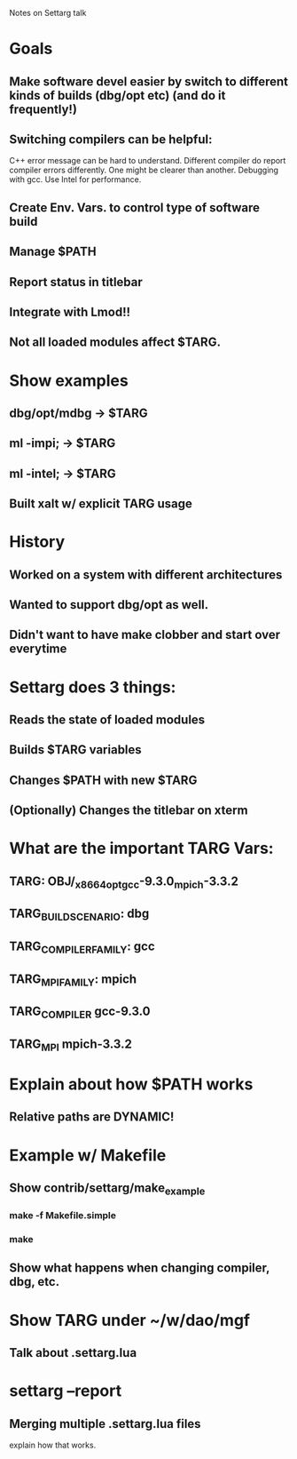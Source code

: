 Notes on Settarg talk

* Goals
** Make software devel easier by switch to different kinds of builds (dbg/opt etc) (and do it frequently!)
** Switching compilers can be helpful:
    C++ error message can be hard to understand.
    Different compiler do report compiler errors differently.
    One might be clearer than another.
    Debugging with gcc. Use Intel for performance. 
** Create Env. Vars. to control type of software build
** Manage $PATH
** Report status in titlebar
** Integrate with Lmod!!
** Not all loaded modules affect $TARG.

* Show examples
** dbg/opt/mdbg -> $TARG
** ml -impi;    -> $TARG
** ml -intel;   -> $TARG
** Built xalt w/ explicit TARG usage

* History
** Worked on a system with different architectures
** Wanted to support dbg/opt as well.
** Didn't want to have make clobber and start over everytime
   
* Settarg does 3 things:
** Reads the state of loaded modules
** Builds $TARG variables
** Changes $PATH with new $TARG
** (Optionally) Changes the titlebar on xterm

* What are the important TARG Vars:
** TARG: OBJ/_x86_64_opt_gcc-9.3.0_mpich-3.3.2
** TARG_BUILD_SCENARIO: dbg
** TARG_COMPILER_FAMILY: gcc
** TARG_MPI_FAMILY: mpich
** TARG_COMPILER gcc-9.3.0
** TARG_MPI   mpich-3.3.2

* Explain about how $PATH works
** Relative paths are DYNAMIC!


* Example w/ Makefile
** Show contrib/settarg/make_example
*** make -f Makefile.simple
*** make 
** Show what happens when changing compiler, dbg, etc.

* Show TARG under ~/w/dao/mgf
** Talk about .settarg.lua

* settarg --report
** Merging multiple .settarg.lua files
   explain how that works.
